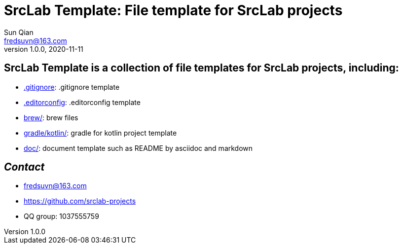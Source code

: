 = SrcLab Template: File template for SrcLab projects
Sun Qian <fredsuvn@163.com>
v1.0.0, 2020-11-11
:encoding: UTF-8

== SrcLab Template is a collection of file templates for SrcLab projects, including:

* link:.gitignore[.gitignore]: .gitignore template
* link:.editorconfig[.editorconfig]: .editorconfig template
* link:brew/[brew/]: brew files
* link:gradle/kotlin/[gradle/kotlin/]: gradle for kotlin project template
* link:doc/[doc/]: document template such as README by asciidoc and markdown

== _Contact_

* fredsuvn@163.com
* https://github.com/srclab-projects
* QQ group: 1037555759